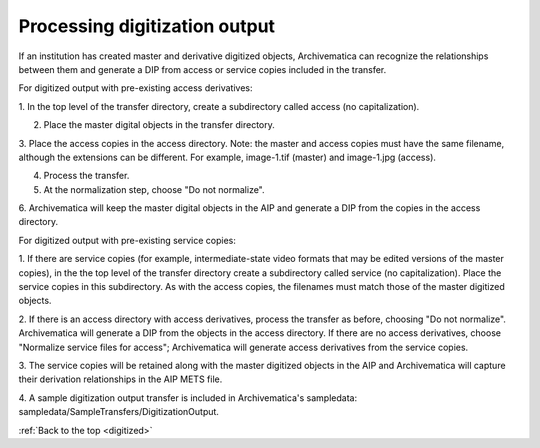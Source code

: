 .. _digitized:

==============================
Processing digitization output
==============================

If an institution has created master and derivative digitized objects,
Archivematica can recognize the relationships between them and generate a DIP
from access or service copies included in the transfer.

For digitized output with pre-existing access derivatives:

1. In the top level of the transfer directory, create a subdirectory called
access (no capitalization).

2. Place the master digital objects in the transfer directory.

3. Place the access copies in the access directory. Note: the master and
access copies must have the same filename, although the extensions can be
different. For example, image-1.tif (master) and image-1.jpg (access).

4. Process the transfer.

5. At the normalization step, choose "Do not normalize".

6. Archivematica will keep the master digital objects in the AIP and generate
a DIP from the copies in the access directory.


For digitized output with pre-existing service copies:

1. If there are service copies (for example, intermediate-state video formats
that may be edited versions of the master copies), in the the top level of the
transfer directory create a subdirectory called service (no capitalization).
Place the service copies in this subdirectory. As with the access copies, the
filenames must match those of the master digitized objects.

2. If there is an access directory with access derivatives, process the
transfer as before, choosing "Do not normalize". Archivematica will generate a
DIP from the objects in the access directory. If there are no access
derivatives, choose "Normalize service files for access"; Archivematica will
generate access derivatives from the service copies.

3. The service copies will be retained along with the master digitized objects
in the AIP and Archivematica will capture their derivation relationships in
the AIP METS file.

4. A sample digitization output transfer is included in Archivematica's
sampledata: sampledata/SampleTransfers/DigitizationOutput.


.. seealso::

   For a detailed example of one institution's digitized output ingest
   workflow using Archivematica 0.8, see City of Vancouver's digital
   conservator, Sue Bigelow's presentation on Slideshare:
   `Archivematica 0.8 for Digitized Content <http://www.slideshare.net/sbigelow/using-archivematica-08-for-digitized-content>`_.

:ref:`Back to the top <digitized>`

